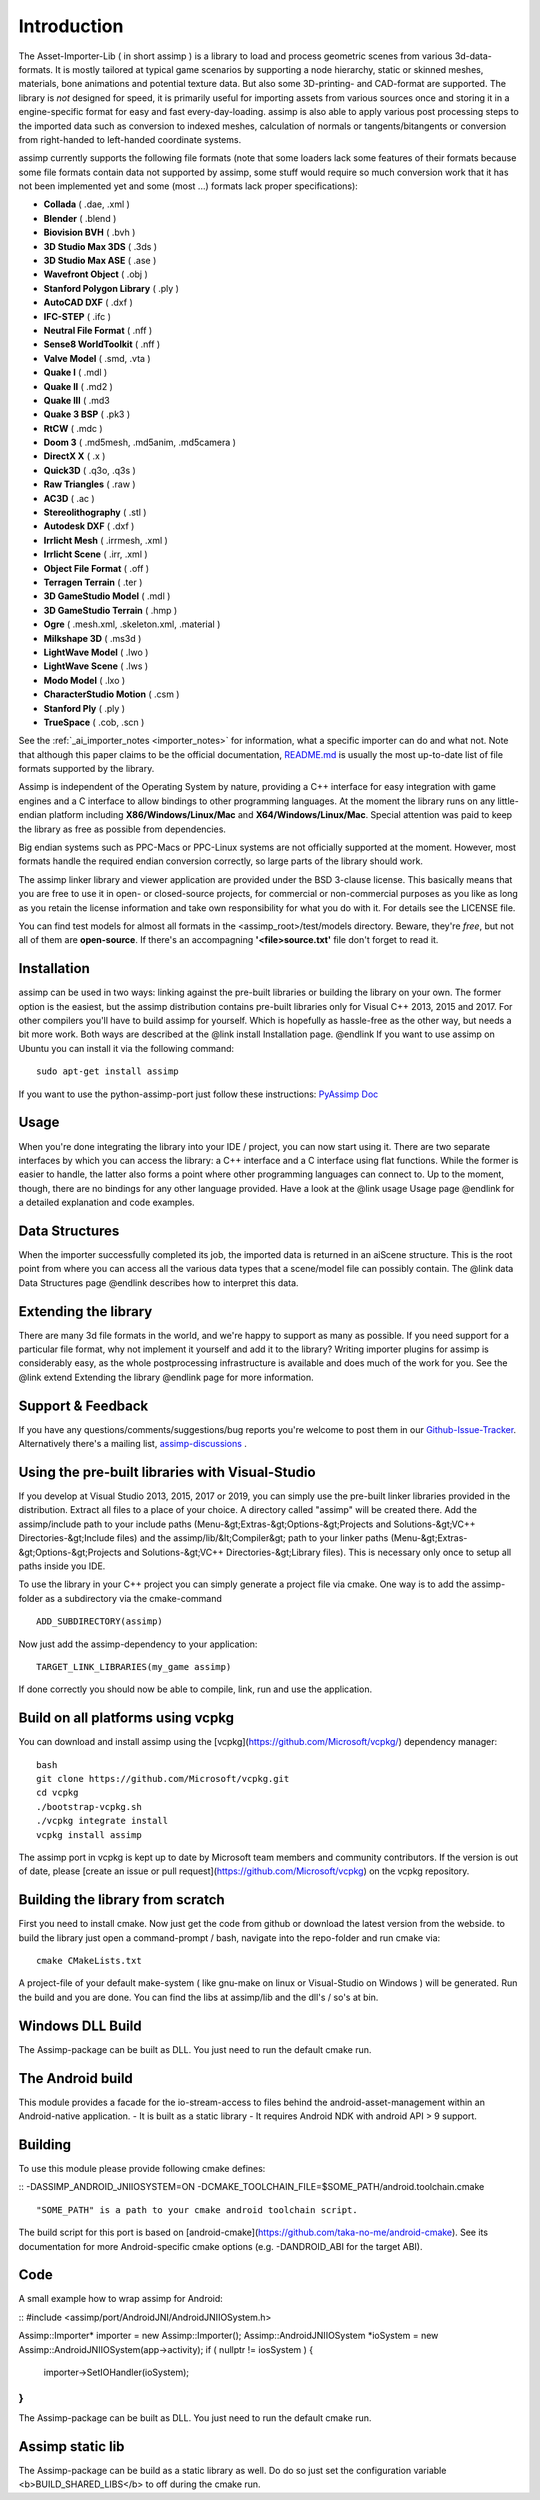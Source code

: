 .. _ai_introduction:

Introduction
============

The Asset-Importer-Lib ( in short assimp ) is a library to load and process geometric scenes from various 3d-data-formats. It 
is mostly tailored at typical game scenarios by supporting a node hierarchy, static or skinned meshes, materials, bone animations 
and potential texture data. But also some 3D-printing- and CAD-format are supported.
The library is *not* designed for speed, it is primarily useful for importing assets from various 
sources once and storing it in a engine-specific format for easy and fast every-day-loading. assimp is also able to apply 
various post processing steps to the imported data such as conversion to indexed meshes, calculation of normals or 
tangents/bitangents or conversion from right-handed to left-handed coordinate systems.

assimp currently supports the following file formats (note that some loaders lack some features of their formats because
some file formats contain data not supported by assimp, some stuff would require so much conversion work
that it has not been implemented yet and some (most ...) formats lack proper specifications):

* **Collada** ( .dae, .xml )
* **Blender** ( .blend )
* **Biovision BVH** ( .bvh ) 
* **3D Studio Max 3DS** ( .3ds )
* **3D Studio Max ASE** ( .ase )
* **Wavefront Object** ( .obj ) 
* **Stanford Polygon Library** ( .ply )
* **AutoCAD DXF** ( .dxf )
* **IFC-STEP** ( .ifc )
* **Neutral File Format** ( .nff )
* **Sense8 WorldToolkit** ( .nff )
* **Valve Model** ( .smd, .vta )
* **Quake I** ( .mdl )
* **Quake II** ( .md2 )
* **Quake III** ( .md3 
* **Quake 3 BSP** ( .pk3 )
* **RtCW** ( .mdc )
* **Doom 3** ( .md5mesh, .md5anim, .md5camera )
* **DirectX X** ( .x )
* **Quick3D** ( .q3o, .q3s )
* **Raw Triangles** ( .raw )
* **AC3D** ( .ac )
* **Stereolithography** ( .stl )
* **Autodesk DXF** ( .dxf )
* **Irrlicht Mesh** ( .irrmesh, .xml )
* **Irrlicht Scene** ( .irr, .xml )
* **Object File Format** ( .off )
* **Terragen Terrain** ( .ter )
* **3D GameStudio Model** ( .mdl )
* **3D GameStudio Terrain** ( .hmp )
* **Ogre** ( .mesh.xml, .skeleton.xml, .material )
* **Milkshape 3D** ( .ms3d )
* **LightWave Model** ( .lwo )
* **LightWave Scene** ( .lws )
* **Modo Model** ( .lxo )
* **CharacterStudio Motion** ( .csm )
* **Stanford Ply** ( .ply )
* **TrueSpace** ( .cob, .scn )

See the :ref:`_ai_importer_notes <importer_notes>` for information, what a specific importer can do and what not.
Note that although this paper claims to be the official documentation,
`README.md <https://github.com/assimp/assimp/blob/master/Readme.md>`_
is usually the most up-to-date list of file formats supported by the library.

Assimp is independent of the Operating System by nature, providing a C++ interface for easy integration
with game engines and a C interface to allow bindings to other programming languages. At the moment the library runs
on any little-endian platform including **X86/Windows/Linux/Mac** and **X64/Windows/Linux/Mac**. Special attention
was paid to keep the library as free as possible from dependencies.

Big endian systems such as PPC-Macs or PPC-Linux systems are not officially supported at the moment. However, most
formats handle the required endian conversion correctly, so large parts of the library should work.

The assimp linker library and viewer application are provided under the BSD 3-clause license. This basically means
that you are free to use it in open- or closed-source projects, for commercial or non-commercial purposes as you like
as long as you retain the license information and take own responsibility for what you do with it. For details see
the LICENSE file.

You can find test models for almost all formats in the <assimp_root>/test/models directory. Beware, they're *free*,
but not all of them are **open-source**. If there's an accompagning **'<file>\source.txt'** file don't forget to read it.

.. _ai_main_install:

Installation
------------

assimp can be used in two ways: linking against the pre-built libraries or building the library on your own. The former
option is the easiest, but the assimp distribution contains pre-built libraries only for Visual C++ 2013, 2015 and 2017. 
For other compilers you'll have to build assimp for yourself. Which is hopefully as hassle-free as the other way, but 
needs a bit more work. Both ways are described at the @link install Installation page. @endlink
If you want to use assimp on Ubuntu you can install it via the following command:

::

    sudo apt-get install assimp

If you want to use the python-assimp-port just follow these instructions: 
`PyAssimp Doc <https://github.com/assimp/assimp/tree/master/port/PyAssimp>`_

.. _ai_main_usage:

Usage
-----

When you're done integrating the library into your IDE / project, you can now start using it. There are two separate
interfaces by which you can access the library: a C++ interface and a C interface using flat functions. While the former
is easier to handle, the latter also forms a point where other programming languages can connect to. Up to the moment, though,
there are no bindings for any other language provided. Have a look at the @link usage Usage page @endlink for a detailed
explanation and code examples.

.. _ai_main_data:

Data Structures
---------------

When the importer successfully completed its job, the imported data is returned in an aiScene structure. This is the root
point from where you can access all the various data types that a scene/model file can possibly contain. The
@link data Data Structures page @endlink describes how to interpret this data.

.. _ai_ext:

Extending the library
---------------------

There are many 3d file formats in the world, and we're happy to support as many as possible. If you need support for
a particular file format, why not implement it yourself and add it to the library? Writing importer plugins for
assimp is considerably easy, as the whole postprocessing infrastructure is available and does much of the work for you.
See the @link extend Extending the library @endlink page for more information.


.. _ai_main_support:

Support & Feedback
------------------

If you have any questions/comments/suggestions/bug reports you're welcome to post them in our
`Github-Issue-Tracker <https://github.com/assimp/assimp/issues>`_. Alternatively there's
a mailing list, `assimp-discussions <https://sourceforge.net/mailarchive/forum.php?forum_name=assimp-discussions>`_
.

.. _ai_install_prebuilt:

Using the pre-built libraries with Visual-Studio
------------------------------------------------

If you develop at Visual Studio 2013, 2015, 2017 or 2019, you can simply use the pre-built linker libraries provided in the distribution.
Extract all files to a place of your choice. A directory called "assimp" will be created there. Add the assimp/include path
to your include paths (Menu-&gt;Extras-&gt;Options-&gt;Projects and Solutions-&gt;VC++ Directories-&gt;Include files)
and the assimp/lib/&lt;Compiler&gt; path to your linker paths (Menu-&gt;Extras-&gt;Options-&gt;Projects and Solutions-&gt;VC++ Directories-&gt;Library files).
This is necessary only once to setup all paths inside you IDE.

To use the library in your C++ project you can simply generate a project file via cmake. One way is to add the assimp-folder 
as a subdirectory via the cmake-command

::

    ADD_SUBDIRECTORY(assimp)

Now just add the assimp-dependency to your application:

::

    TARGET_LINK_LIBRARIES(my_game assimp)


If done correctly you should now be able to compile, link, run and use the application. 

.. _ai_install_prebuilt_vcpg:

Build on all platforms using vcpkg
----------------------------------

You can download and install assimp using the [vcpkg](https://github.com/Microsoft/vcpkg/) dependency manager:
::

    bash
    git clone https://github.com/Microsoft/vcpkg.git
    cd vcpkg
    ./bootstrap-vcpkg.sh
    ./vcpkg integrate install
    vcpkg install assimp

The assimp port in vcpkg is kept up to date by Microsoft team members and community contributors. If the version is out of date, please [create an issue or pull request](https://github.com/Microsoft/vcpkg) on the vcpkg repository.


.. _ai_install_own:

Building the library from scratch
---------------------------------

First you need to install cmake. Now just get the code from github or download the latest version from the webside.
to build the library just open a command-prompt / bash, navigate into the repo-folder and run cmake via:

::

    cmake CMakeLists.txt

A project-file of your default make-system ( like gnu-make on linux or Visual-Studio on Windows ) will be generated. 
Run the build and you are done. You can find the libs at assimp/lib and the dll's / so's at bin.

.. _ai_assimp_dll:

Windows DLL Build
-----------------

The Assimp-package can be built as DLL. You just need to run the default cmake run.


.. _ai_andorid_build:

The Android build
-----------------

This module provides a facade for the io-stream-access to files behind the android-asset-management within 
an Android-native application.
- It is built as a static library
- It requires Android NDK with android API > 9 support.

Building
----------------
To use this module please provide following cmake defines:

::
-DASSIMP_ANDROID_JNIIOSYSTEM=ON
-DCMAKE_TOOLCHAIN_FILE=$SOME_PATH/android.toolchain.cmake
::

"SOME_PATH" is a path to your cmake android toolchain script.

The build script for this port is based on [android-cmake](https://github.com/taka-no-me/android-cmake).  
See its documentation for more Android-specific cmake options (e.g. -DANDROID_ABI for the target ABI).

Code
--------
A small example how to wrap assimp for Android:

::
#include <assimp/port/AndroidJNI/AndroidJNIIOSystem.h>

Assimp::Importer* importer = new Assimp::Importer();
Assimp::AndroidJNIIOSystem *ioSystem = new Assimp::AndroidJNIIOSystem(app->activity);
if ( nullptr != iosSystem ) {
  importer->SetIOHandler(ioSystem);
}  
::

The Assimp-package can be built as DLL. You just need to run the default cmake run.

.. _ai_static_lib:

Assimp static lib
-----------------

The Assimp-package can be build as a static library as well. Do do so just set the configuration variable <b>BUILD_SHARED_LIBS</b>
to off during the cmake run.
